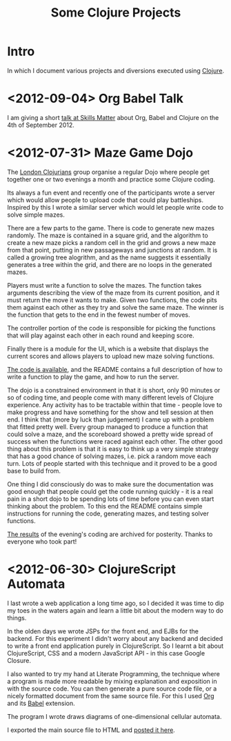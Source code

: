 # -*- org-export-html-postamble: "<p class=\"contact\">%e | @magic_bloat | Created with <a href=\"http://orgmode.org\">Org</a> | %d</p><p class=\"license\"><a rel=\"license\" href=\"http://creativecommons.org/licenses/by/3.0/\"><img alt=\"Creative Commons License\" style=\"border-width:0\" src=\"http://i.creativecommons.org/l/by/3.0/80x15.png\" /><br /></a>This work is licensed under a <a rel=\"license\" href=\"http://creativecommons.org/licenses/by/3.0/\">Creative Commons Attribution 3.0 Unported License</a>.</p>"; -*-
#+EMAIL: andrew.cowper@slothrop.net
#+OPTIONS: email:t num:nil
#+STYLE: <link rel="stylesheet" type="text/css" href="stylesheet.css" />
#+TITLE: Some Clojure Projects
* Intro
In which I document various projects and diversions executed using
[[http://clojure.org][Clojure]].

* <2012-09-04> Org Babel Talk
I am giving a short [[http://skillsmatter.com/event/clojure/london-clojurians-user-group-1487][talk at Skills Matter]] about Org, Babel and
Clojure on the 4th of September 2012.

* <2012-07-31> Maze Game Dojo
The [[http://londonclojurians.org][London Clojurians]] group organise a regular Dojo where people get
together one or two evenings a month and practice some Clojure coding.

Its always a fun event and recently one of the participants wrote a
server which would allow people to upload code that could play
battleships. Inspired by this I wrote a similar server which would let
people write code to solve simple mazes.

There are a few parts to the game. There is code to generate new mazes
randomly. The maze is contained in a square grid, and the algorithm to
create a new maze picks a random cell in the grid and grows a new maze
from that point, putting in new passageways and junctions at
random. It is called a growing tree alogrithm, and as the name
suggests it essentially generates a tree within the grid, and there
are no loops in the generated mazes.

Players must write a function to solve the mazes. The function takes
arguments describing the view of the maze from its current position,
and it must return the move it wants to make. Given two functions, the
code pits them against each other as they try and solve the same
maze. The winner is the function that gets to the end in the fewest
number of moves.

The controller portion of the code is responsible for picking the
functions that will play against each other in each round and keeping
score.

Finally there is a module for the UI, which is a website that displays
the current scores and allows players to upload new maze solving
functions.

[[https://github.com/bloat/maze-game][The code is available]], and the README contains a full description of
how to write a function to play the game, and how to run the server.

The dojo is a constrained environment in that it is short, only 90
minutes or so of coding time, and people come with many different
levels of Clojure experience. Any activity has to be tractable within
that time - people love to make progress and have something for the
show and tell session at then end. I think that (more by luck than
judgement) I came up with a problem that fitted pretty well. Every
group managed to produce a function that could solve a maze, and the
scoreboard showed a pretty wide spread of success when the functions
were raced against each other. The other good thing about this problem
is that it is easy to think up a very simple strategy that has a good
chance of solving mazes, i.e. pick a random move each turn. Lots of
people started with this technique and it proved to be a good base to
build from.

One thing I did consciously do was to make sure the documentation was
good enough that people could get the code running quickly - it is a
real pain in a short dojo to be spending lots of time before you can
even start thinking about the problem. To this end the README contains
simple instructions for running the code, generating mazes, and
testing solver functions.

[[http://git.slothrop.net/maze-game/index.html][The results]] of the evening's coding are archived for posterity. Thanks
to everyone who took part!

* <2012-06-30> ClojureScript Automata
I last wrote a web application a long time ago, so I decided it was
time to dip my toes in the waters again and learn a little bit about
the modern way to do things. 

In the olden days we wrote JSPs for the front end, and EJBs for the
backend. For this experiment I didn't worry about any backend and
decided to write a front end application purely in ClojureScript. So I
learnt a bit about ClojureScript, CSS and a modern JavaScript API - in
this case Google Closure.

I also wanted to try my hand at Literate Programming, the technique
where a program is made more readable by mixing explanation and
exposition in with the source code. You can then generate a pure
source code file, or a nicely formatted document from the same source
file. For this I used [[http://orgmode.org][Org]] and its [[http://orgmode.org/worg/org-contrib/babel/][Babel]] extension.

The program I wrote draws diagrams of one-dimensional cellular
automata.

I exported the main source file to HTML and [[http://git.slothrop.net/automata][posted it here]].


